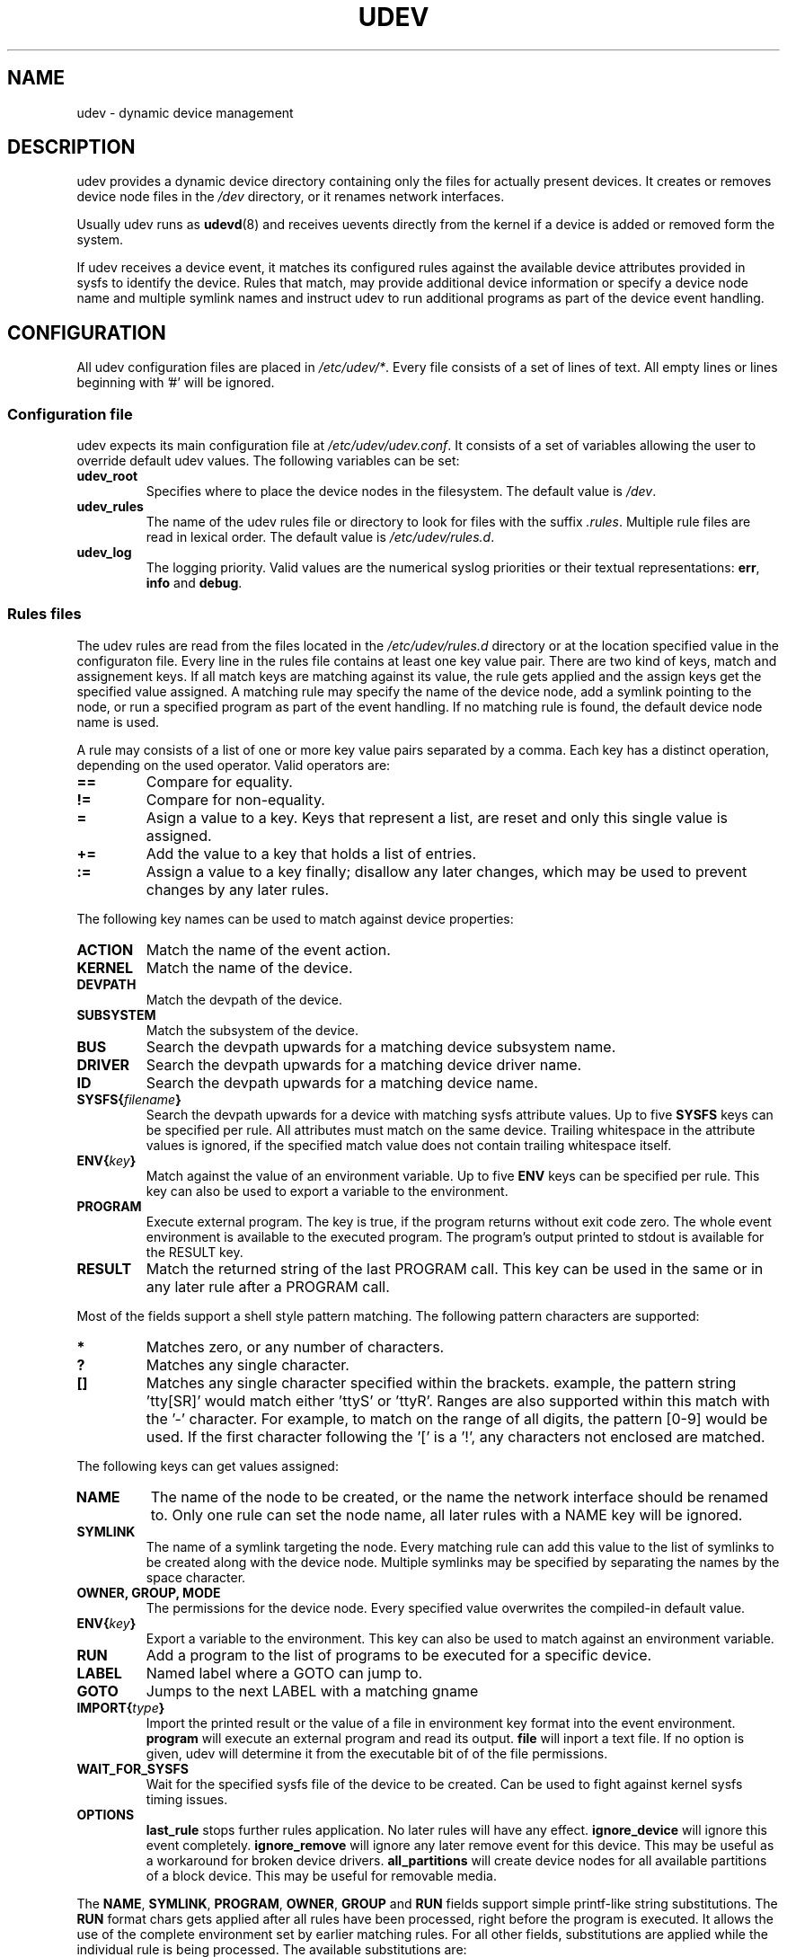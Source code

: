 .\" ** You probably do not want to edit this file directly **
.\" It was generated using the DocBook XSL Stylesheets (version 1.69.1).
.\" Instead of manually editing it, you probably should edit the DocBook XML
.\" source for it and then use the DocBook XSL Stylesheets to regenerate it.
.TH "UDEV" "7" "August 2005" "udev" "udev"
.\" disable hyphenation
.nh
.\" disable justification (adjust text to left margin only)
.ad l
.SH "NAME"
udev \- dynamic device management
.SH "DESCRIPTION"
.PP
udev provides a dynamic device directory containing only the files for actually present devices. It creates or removes device node files in the
\fI/dev\fR
directory, or it renames network interfaces.
.PP
Usually udev runs as
\fBudevd\fR(8)
and receives uevents directly from the kernel if a device is added or removed form the system.
.PP
If udev receives a device event, it matches its configured rules against the available device attributes provided in sysfs to identify the device. Rules that match, may provide additional device information or specify a device node name and multiple symlink names and instruct udev to run additional programs as part of the device event handling.
.SH "CONFIGURATION"
.PP
All udev configuration files are placed in
\fI/etc/udev/*\fR. Every file consists of a set of lines of text. All empty lines or lines beginning with '#' will be ignored.
.SS "Configuration file"
.PP
udev expects its main configuration file at
\fI/etc/udev/udev.conf\fR. It consists of a set of variables allowing the user to override default udev values. The following variables can be set:
.TP
\fBudev_root\fR
Specifies where to place the device nodes in the filesystem. The default value is
\fI/dev\fR.
.TP
\fBudev_rules\fR
The name of the udev rules file or directory to look for files with the suffix
\fI.rules\fR. Multiple rule files are read in lexical order. The default value is
\fI/etc/udev/rules.d\fR.
.TP
\fBudev_log\fR
The logging priority. Valid values are the numerical syslog priorities or their textual representations:
\fBerr\fR,
\fBinfo\fR
and
\fBdebug\fR.
.SS "Rules files"
.PP
The udev rules are read from the files located in the
\fI/etc/udev/rules.d\fR
directory or at the location specified value in the configuraton file. Every line in the rules file contains at least one key value pair. There are two kind of keys, match and assignement keys. If all match keys are matching against its value, the rule gets applied and the assign keys get the specified value assigned. A matching rule may specify the name of the device node, add a symlink pointing to the node, or run a specified program as part of the event handling. If no matching rule is found, the default device node name is used.
.PP
A rule may consists of a list of one or more key value pairs separated by a comma. Each key has a distinct operation, depending on the used operator. Valid operators are:
.TP
\fB==\fR
Compare for equality.
.TP
\fB!=\fR
Compare for non\-equality.
.TP
\fB=\fR
Asign a value to a key. Keys that represent a list, are reset and only this single value is assigned.
.TP
\fB+=\fR
Add the value to a key that holds a list of entries.
.TP
\fB:=\fR
Assign a value to a key finally; disallow any later changes, which may be used to prevent changes by any later rules.
.PP
The following key names can be used to match against device properties:
.TP
\fBACTION\fR
Match the name of the event action.
.TP
\fBKERNEL\fR
Match the name of the device.
.TP
\fBDEVPATH\fR
Match the devpath of the device.
.TP
\fBSUBSYSTEM\fR
Match the subsystem of the device.
.TP
\fBBUS\fR
Search the devpath upwards for a matching device subsystem name.
.TP
\fBDRIVER\fR
Search the devpath upwards for a matching device driver name.
.TP
\fBID\fR
Search the devpath upwards for a matching device name.
.TP
\fBSYSFS{\fR\fB\fIfilename\fR\fR\fB}\fR
Search the devpath upwards for a device with matching sysfs attribute values. Up to five
\fBSYSFS\fR
keys can be specified per rule. All attributes must match on the same device. Trailing whitespace in the attribute values is ignored, if the specified match value does not contain trailing whitespace itself.
.TP
\fBENV{\fR\fB\fIkey\fR\fR\fB}\fR
Match against the value of an environment variable. Up to five
\fBENV\fR
keys can be specified per rule. This key can also be used to export a variable to the environment.
.TP
\fBPROGRAM\fR
Execute external program. The key is true, if the program returns without exit code zero. The whole event environment is available to the executed program. The program's output printed to stdout is available for the RESULT key.
.TP
\fBRESULT\fR
Match the returned string of the last PROGRAM call. This key can be used in the same or in any later rule after a PROGRAM call.
.PP
Most of the fields support a shell style pattern matching. The following pattern characters are supported:
.TP
\fB*\fR
Matches zero, or any number of characters.
.TP
\fB?\fR
Matches any single character.
.TP
\fB[]\fR
Matches any single character specified within the brackets. example, the pattern string 'tty[SR]' would match either 'ttyS' or 'ttyR'. Ranges are also supported within this match with the '\-' character. For example, to match on the range of all digits, the pattern [0\-9] would be used. If the first character following the '[' is a '!', any characters not enclosed are matched.
.PP
The following keys can get values assigned:
.TP
\fBNAME\fR
The name of the node to be created, or the name the network interface should be renamed to. Only one rule can set the node name, all later rules with a NAME key will be ignored.
.TP
\fBSYMLINK\fR
The name of a symlink targeting the node. Every matching rule can add this value to the list of symlinks to be created along with the device node. Multiple symlinks may be specified by separating the names by the space character.
.TP
\fBOWNER, GROUP, MODE\fR
The permissions for the device node. Every specified value overwrites the compiled\-in default value.
.TP
\fBENV{\fR\fB\fIkey\fR\fR\fB}\fR
Export a variable to the environment. This key can also be used to match against an environment variable.
.TP
\fBRUN\fR
Add a program to the list of programs to be executed for a specific device.
.TP
\fBLABEL\fR
Named label where a GOTO can jump to.
.TP
\fBGOTO\fR
Jumps to the next LABEL with a matching gname
.TP
\fBIMPORT{\fR\fB\fItype\fR\fR\fB}\fR
Import the printed result or the value of a file in environment key format into the event environment.
\fBprogram\fR
will execute an external program and read its output.
\fBfile\fR
will inport a text file. If no option is given, udev will determine it from the executable bit of of the file permissions.
.TP
\fBWAIT_FOR_SYSFS\fR
Wait for the specified sysfs file of the device to be created. Can be used to fight against kernel sysfs timing issues.
.TP
\fBOPTIONS\fR
\fBlast_rule\fR
stops further rules application. No later rules will have any effect.
\fBignore_device\fR
will ignore this event completely.
\fBignore_remove\fR
will ignore any later remove event for this device. This may be useful as a workaround for broken device drivers.
\fBall_partitions\fR
will create device nodes for all available partitions of a block device. This may be useful for removable media.
.PP
The
\fBNAME\fR,
\fBSYMLINK\fR,
\fBPROGRAM\fR,
\fBOWNER\fR,
\fBGROUP\fR
and
\fBRUN\fR
fields support simple printf\-like string substitutions. The
\fBRUN\fR
format chars gets applied after all rules have been processed, right before the program is executed. It allows the use of the complete environment set by earlier matching rules. For all other fields, substitutions are applied while the individual rule is being processed. The available substitutions are:
.TP
\fB$kernel\fR, \fB%k\fR
The kernel name for this device.
.TP
\fB$number\fR, \fB%n\fR
The kernel number for this device. For example, 'sda3' has kernel number of '3'
.TP
\fB$devpath\fR, \fB%p\fR
The devpath of the device.
.TP
\fB$id\fR, \fB%b\fR
The name of the device matched while searching the devpath upwards for
\fBBUS\fR,
\fBID\fR\fBDRIVER\fR
and
\fBSYSFS\fR.
.TP
\fB$sysfs{\fR\fB\fIfile\fR\fR\fB}\fR, \fB%s{\fR\fB\fIfile\fR\fR\fB}\fR
The value of a sysfs attribute found at the current or a parent device.
.TP
\fB$env{\fR\fB\fIkey\fR\fR\fB}\fR, \fB%E{\fR\fB\fIkey\fR\fR\fB}\fR
The value of an environment variable.
.TP
\fB$major\fR, \fB%M\fR
The kernel major number for the device.
.TP
\fB$minor\fR \fB%m\fR
The kernel minor number for the device.
.TP
\fB$result\fR, \fB%c\fR
The string returned by the external program requested with PROGRAM. A single part of the string, separated by a space character may be selected by specifying the part number as an attribute:
\fB%c{N}\fR. If the number is followed by the '+' char this part plus all remaining parts of the result string are substituted:
\fB%c{N+}\fR
.TP
\fB$parent\fR, \fB%P\fR
The node name of the parent device.
.TP
\fB$root\fR, \fB%r\fR
The udev_root value.
.TP
\fB$tempnode\fR, \fB%N\fR
The name of a created temporary device node to provide access to the device from a external program before the real node is created.
.TP
\fB%%\fR
The '%' character itself.
.TP
\fB$$\fR
The '$' character itself.
.PP
The count of characters to be substituted may be limited by specifying the format length value. For example, '%3s{file}' will only insert the first three characters of the sysfs attribute
.SH "ENVIRONMENT"
.TP
\fBACTION\fR
\fIadd\fR
or
\fIremove\fR
signifies the addition or the removal of a device.
.TP
\fBDEVPATH\fR
The sysfs devpath without the mountpoint but a leading slash.
.TP
\fBSUBSYSTEM\fR
The kernel subsystem the device belongs to.
.TP
\fBUDEV_LOG\fR
Overrides the syslog priority specified in the config file.
.SH "AUTHOR"
.PP
Written by Greg Kroah\-Hartman
<greg@kroah.com>
and Kay Sievers
<kay.sievers@vrfy.org>. With much help from Dan Stekloff
<dsteklof@us.ibm.com>
and many others.
.SH "SEE ALSO"
.PP
\fBudevd\fR(8),
\fBudevinfo\fR(8),
\fBudevmonitor\fR(8)
